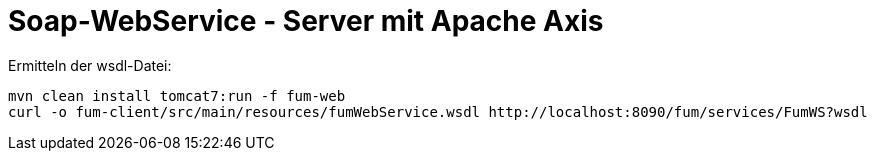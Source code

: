 = Soap-WebService - Server mit Apache Axis

Ermitteln der wsdl-Datei:

  mvn clean install tomcat7:run -f fum-web
  curl -o fum-client/src/main/resources/fumWebService.wsdl http://localhost:8090/fum/services/FumWS?wsdl
